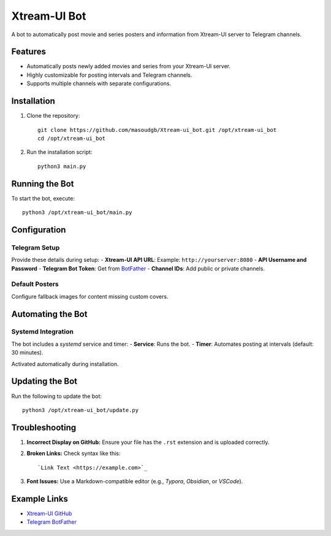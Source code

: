 Xtream-UI Bot
===============
A bot to automatically post movie and series posters and information from Xtream-UI server to Telegram channels.

Features
---------
- Automatically posts newly added movies and series from your Xtream-UI server.
- Highly customizable for posting intervals and Telegram channels.
- Supports multiple channels with separate configurations.

Installation
--------------

1. Clone the repository::

    git clone https://github.com/masoudgb/Xtream-ui_bot.git /opt/xtream-ui_bot
    cd /opt/xtream-ui_bot

2. Run the installation script::

    python3 main.py

Running the Bot
----------------
To start the bot, execute::

    python3 /opt/xtream-ui_bot/main.py

Configuration
--------------

Telegram Setup
~~~~~~~~~~~~~~~
Provide these details during setup:
- **Xtream-UI API URL**: Example: ``http://yourserver:8080``
- **API Username and Password**
- **Telegram Bot Token**: Get from `BotFather <https://core.telegram.org/bots#botfather>`_
- **Channel IDs**: Add public or private channels.

Default Posters
~~~~~~~~~~~~~~~
Configure fallback images for content missing custom covers.

Automating the Bot
-------------------

Systemd Integration
~~~~~~~~~~~~~~~~~~~~
The bot includes a *systemd* service and timer:
- **Service**: Runs the bot.
- **Timer**: Automates posting at intervals (default: 30 minutes).

Activated automatically during installation.

Updating the Bot
-----------------
Run the following to update the bot::

    python3 /opt/xtream-ui_bot/update.py

Troubleshooting
----------------

1. **Incorrect Display on GitHub:**
   Ensure your file has the ``.rst`` extension and is uploaded correctly.

2. **Broken Links:**
   Check syntax like this::
   
      `Link Text <https://example.com>`_

3. **Font Issues:**
   Use a Markdown-compatible editor (e.g., *Typora*, *Obsidian*, or *VSCode*).

Example Links
--------------
- `Xtream-UI GitHub <https://github.com/masoudgb>`_
- `Telegram BotFather <https://core.telegram.org/bots#botfather>`_
